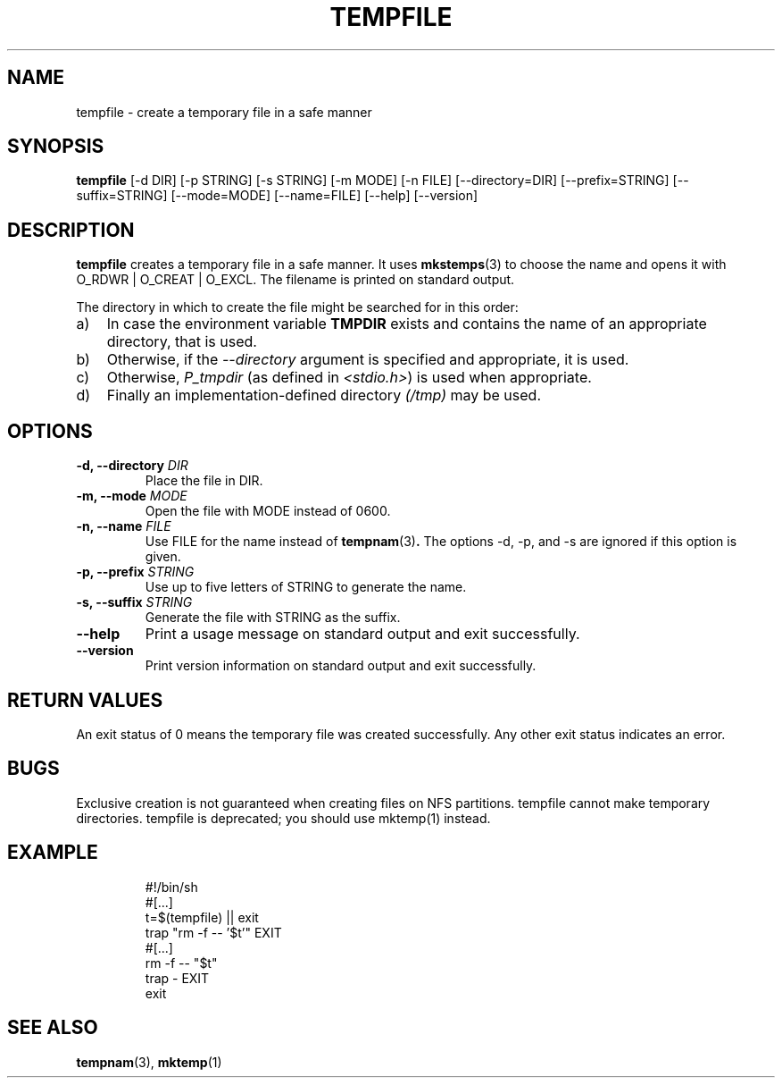 .\" -*- nroff -*-
.TH TEMPFILE 1 "27 Jun 2012" "Debian"
.SH NAME
tempfile \- create a temporary file in a safe manner
.SH SYNOPSIS
.B tempfile
[\-d DIR] [\-p STRING] [\-s STRING] [\-m MODE] [\-n FILE] [\-\-directory=DIR]
[\-\-prefix=STRING] [\-\-suffix=STRING] [\-\-mode=MODE] [\-\-name=FILE] [\-\-help] [\-\-version]
.SH DESCRIPTION
.PP
.B tempfile
creates a temporary file in a safe manner.  It uses
.BR mkstemps (3)
to choose the name and opens it with O_RDWR | O_CREAT | O_EXCL.  The filename
is printed on standard output.
.PP
The directory in which to create the file might be searched for in this
order:
.TP 3
a)
In case the environment variable
.B TMPDIR
exists and
contains the name of an appropriate directory, that is used.
.TP
b)
Otherwise, if the
.I \-\-directory
argument is specified and appropriate, it is used.
.TP
c)
Otherwise,
.I P_tmpdir
(as defined in
.IR <stdio.h> )
is used when appropriate.
.TP
d)
Finally an implementation-defined directory
.IR (/tmp)
may be used.
.SH OPTIONS
.TP
.BI "-d, --directory " DIR
Place the file in DIR.
.TP
.BI "-m, --mode " MODE
Open the file with MODE instead of 0600.
.TP
.BI "-n, --name " FILE
Use FILE for the name instead of
.BR tempnam (3) .
The options -d, -p, and -s are ignored if this option is given.
.TP
.BI "-p, --prefix " STRING
Use up to five letters of STRING to generate the name.
.TP
.BI "-s, --suffix " STRING
Generate the file with STRING as the suffix.
.TP
.B "--help"
Print a usage message on standard output and exit successfully.
.TP
.B "--version"
Print version information on standard output and exit successfully.
.SH RETURN VALUES
An exit status of 0 means the temporary file was created successfully.
Any other exit status indicates an error.
.SH BUGS
Exclusive creation is not guaranteed when creating files on NFS
partitions.  tempfile cannot make temporary directories.
tempfile is deprecated; you should use mktemp(1) instead.
.SH EXAMPLE

.RS
.nf
#!/bin/sh
#[...]
t=$(tempfile) || exit
trap "rm -f -- '$t'" EXIT
#[...]
rm -f -- "$t"
trap - EXIT
exit
.fi
.SH "SEE ALSO"
.BR tempnam (3),
.BR mktemp (1)
